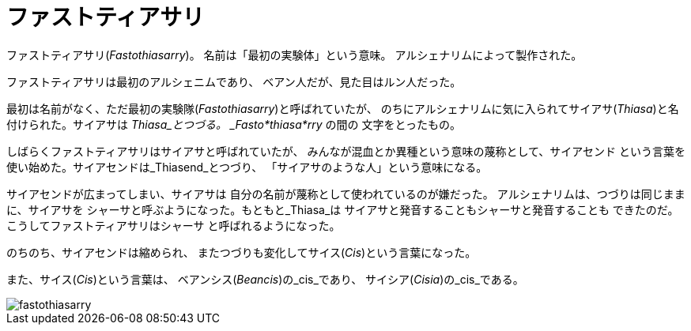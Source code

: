 = ファストティアサリ

ファストティアサリ(_Fastothiasarry_)。
名前は「最初の実験体」という意味。
アルシェナリムによって製作された。

ファストティアサリは最初のアルシェニムであり、
ベアン人だが、見た目はルン人だった。

最初は名前がなく、ただ最初の実験隊(_Fastothiasarry_)と呼ばれていたが、
のちにアルシェナリムに気に入られてサイアサ(_Thiasa_)と名付けられた。サイアサは
_Thiasa_とつづる。 _Fasto*thiasa*rry_ の間の
文字をとったもの。

しばらくファストティアサリはサイアサと呼ばれていたが、
みんなが混血とか異種という意味の蔑称として、サイアセンド
という言葉を使い始めた。サイアセンドは_Thiasend_とつづり、
「サイアサのような人」という意味になる。

サイアセンドが広まってしまい、サイアサは
自分の名前が蔑称として使われているのが嫌だった。
アルシェナリムは、つづりは同じままに、サイアサを
シャーサと呼ぶようになった。もともと_Thiasa_は
サイアサと発音することもシャーサと発音することも
できたのだ。こうしてファストティアサリはシャーサ
と呼ばれるようになった。

のちのち、サイアセンドは縮められ、
またつづりも変化してサイス(_Cis_)という言葉になった。

また、サイス(_Cis_)という言葉は、
ベアンシス(_Beancis_)の_cis_であり、
サイシア(_Cisia_)の_cis_である。

image::fastothiasarry.png[]

